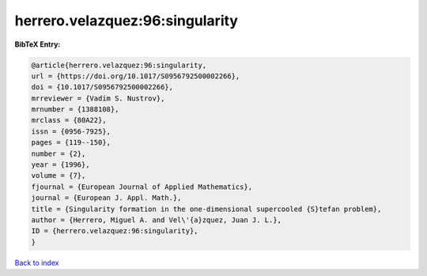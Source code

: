 herrero.velazquez:96:singularity
================================

.. :cite:t:`herrero.velazquez:96:singularity`

.. bibliography:: ../../All.bib

**BibTeX Entry:**

.. code-block:: bibtex

   @article{herrero.velazquez:96:singularity,
   url = {https://doi.org/10.1017/S0956792500002266},
   doi = {10.1017/S0956792500002266},
   mrreviewer = {Vadim S. Nustrov},
   mrnumber = {1388108},
   mrclass = {80A22},
   issn = {0956-7925},
   pages = {119--150},
   number = {2},
   year = {1996},
   volume = {7},
   fjournal = {European Journal of Applied Mathematics},
   journal = {European J. Appl. Math.},
   title = {Singularity formation in the one-dimensional supercooled {S}tefan problem},
   author = {Herrero, Miguel A. and Vel\'{a}zquez, Juan J. L.},
   ID = {herrero.velazquez:96:singularity},
   }

`Back to index <../index>`_
